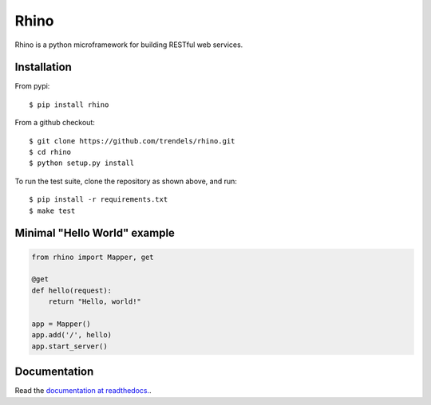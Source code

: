 Rhino
=====

|build-status| |docs|

Rhino is a python microframework for building RESTful web services.

Installation
------------

From pypi::

   $ pip install rhino

From a github checkout::

   $ git clone https://github.com/trendels/rhino.git
   $ cd rhino
   $ python setup.py install

To run the test suite, clone the repository as shown above, and run::

   $ pip install -r requirements.txt
   $ make test


Minimal "Hello World" example
-----------------------------

.. code-block:: python

    from rhino import Mapper, get

    @get
    def hello(request):
        return "Hello, world!"

    app = Mapper()
    app.add('/', hello)
    app.start_server()

Documentation
-------------

Read the `documentation at readthedocs. <http://rhino.readthedocs.org/>`_.

.. |build-status| image:: https://travis-ci.org/trendels/rhino.svg?branch=github
   :target: https://travis-ci.org/trendels/rhino
   :alt: Build Status
   :scale: 100%

.. |docs| image:: https://readthedocs.org/projects/rhino/badge/?version=latest
   :target: https://readthedocs.org/projects/rhino/?badge=latest
   :alt: Documentation Status
   :scale: 100%
